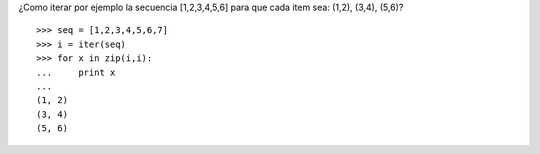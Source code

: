 .. title: Iterarsobrepares

¿Como iterar por ejemplo la secuencia [1,2,3,4,5,6] para que cada item sea: (1,2), (3,4), (5,6)?

::

    >>> seq = [1,2,3,4,5,6,7]
    >>> i = iter(seq)
    >>> for x in zip(i,i):
    ...     print x
    ...
    (1, 2)
    (3, 4)
    (5, 6)

